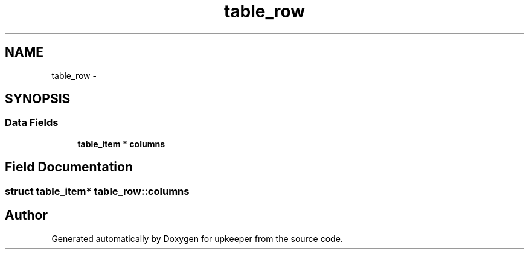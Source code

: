 .TH "table_row" 3 "20 Jul 2011" "Version 1" "upkeeper" \" -*- nroff -*-
.ad l
.nh
.SH NAME
table_row \- 
.SH SYNOPSIS
.br
.PP
.SS "Data Fields"

.in +1c
.ti -1c
.RI "\fBtable_item\fP * \fBcolumns\fP"
.br
.in -1c
.SH "Field Documentation"
.PP 
.SS "struct \fBtable_item\fP* \fBtable_row::columns\fP"
.PP


.SH "Author"
.PP 
Generated automatically by Doxygen for upkeeper from the source code.
